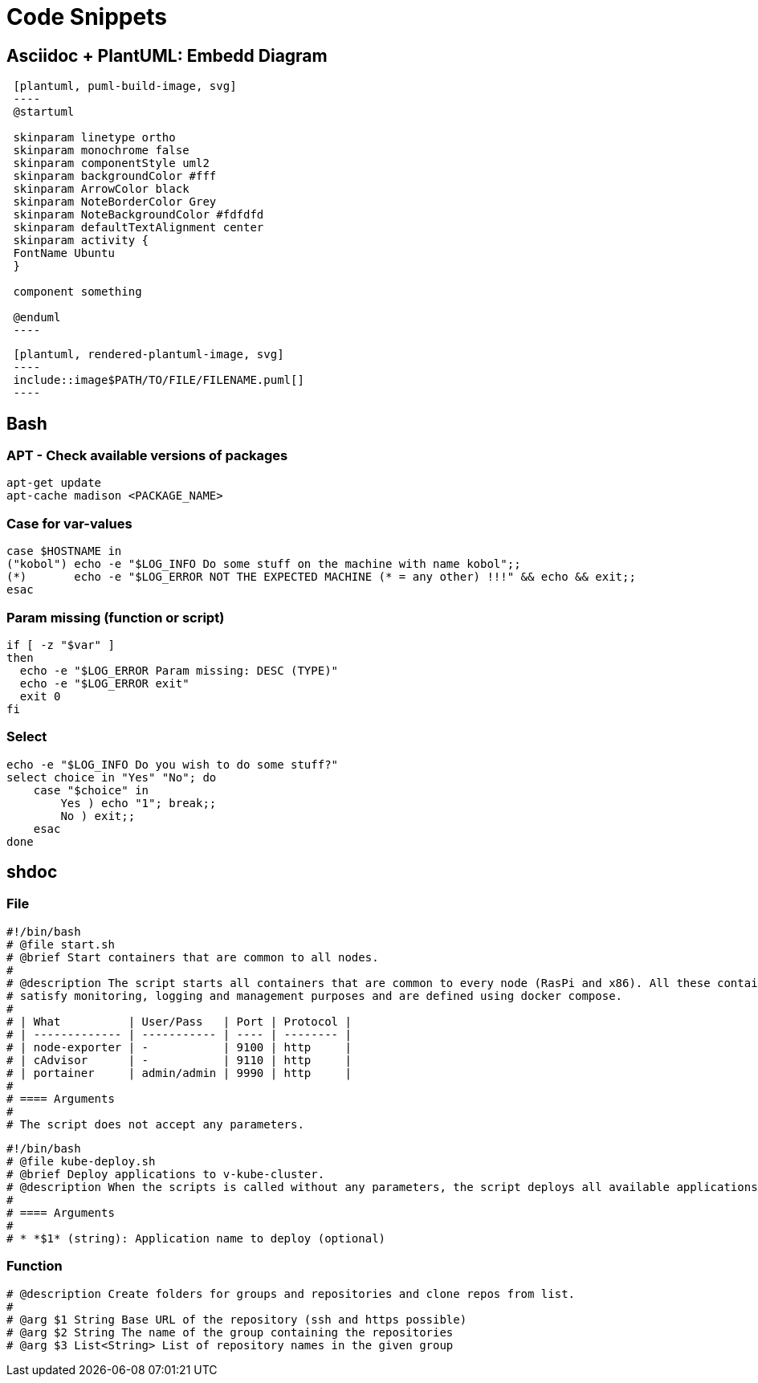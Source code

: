 = Code Snippets

== Asciidoc + PlantUML: Embedd Diagram
[code, bash]
----
 [plantuml, puml-build-image, svg]
 ----
 @startuml

 skinparam linetype ortho
 skinparam monochrome false
 skinparam componentStyle uml2
 skinparam backgroundColor #fff
 skinparam ArrowColor black
 skinparam NoteBorderColor Grey
 skinparam NoteBackgroundColor #fdfdfd
 skinparam defaultTextAlignment center
 skinparam activity {
 FontName Ubuntu
 }

 component something

 @enduml
 ----
----

[code, bash]
----
 [plantuml, rendered-plantuml-image, svg]
 ----
 include::image$PATH/TO/FILE/FILENAME.puml[]
 ----
----

== Bash
=== APT - Check available versions of packages
[code, bash]
----
apt-get update
apt-cache madison <PACKAGE_NAME>
----

=== Case for var-values
[code, bash]
----
case $HOSTNAME in
("kobol") echo -e "$LOG_INFO Do some stuff on the machine with name kobol";;
(*)       echo -e "$LOG_ERROR NOT THE EXPECTED MACHINE (* = any other) !!!" && echo && exit;;
esac
----

=== Param missing (function or script)
[code, bash]
----
if [ -z "$var" ]
then
  echo -e "$LOG_ERROR Param missing: DESC (TYPE)"
  echo -e "$LOG_ERROR exit"
  exit 0
fi
----

=== Select
[code, bash]
----
echo -e "$LOG_INFO Do you wish to do some stuff?"
select choice in "Yes" "No"; do
    case "$choice" in
        Yes ) echo "1"; break;;
        No ) exit;;
    esac
done
----

== shdoc
=== File
[code, bash]
----
#!/bin/bash
# @file start.sh
# @brief Start containers that are common to all nodes.
#
# @description The script starts all containers that are common to every node (RasPi and x86). All these containers
# satisfy monitoring, logging and management purposes and are defined using docker compose.
#
# | What          | User/Pass   | Port | Protocol |
# | ------------- | ----------- | ---- | -------- |
# | node-exporter | -           | 9100 | http     |
# | cAdvisor      | -           | 9110 | http     |
# | portainer     | admin/admin | 9990 | http     |
#
# ==== Arguments
#
# The script does not accept any parameters.
----

[code, bash]
----
#!/bin/bash
# @file kube-deploy.sh
# @brief Deploy applications to v-kube-cluster.
# @description When the scripts is called without any parameters, the script deploys all available applications to kubernetes cluster. Therefore the scripts iterates through all application folders inside resources/applications folder.  When called without parameter the script writes information for all deployments to the antora asciidoc documentation as well (see docs/modules/bash-api-docs folder). When the script is called with application name parameter only the single application is deployed. The applications are expected inside resources/applications folder and expects a deploy.sh script.
#
# ==== Arguments
#
# * *$1* (string): Application name to deploy (optional)
----

=== Function
[code, bash]
----
# @description Create folders for groups and repositories and clone repos from list.
#
# @arg $1 String Base URL of the repository (ssh and https possible)
# @arg $2 String The name of the group containing the repositories
# @arg $3 List<String> List of repository names in the given group
----